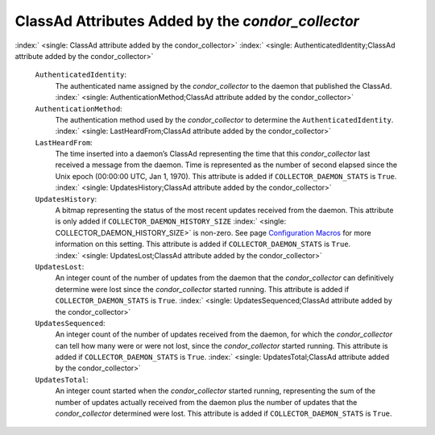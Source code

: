       

ClassAd Attributes Added by the *condor\_collector*
===================================================

:index:` <single: ClassAd attribute added by the condor_collector>`
:index:` <single: AuthenticatedIdentity;ClassAd attribute added by the condor_collector>`

 ``AuthenticatedIdentity``:
    The authenticated name assigned by the *condor\_collector* to the
    daemon that published the ClassAd.
    :index:` <single: AuthenticationMethod;ClassAd attribute added by the condor_collector>`
 ``AuthenticationMethod``:
    The authentication method used by the *condor\_collector* to
    determine the ``AuthenticatedIdentity``.
    :index:` <single: LastHeardFrom;ClassAd attribute added by the condor_collector>`
 ``LastHeardFrom``:
    The time inserted into a daemon’s ClassAd representing the time that
    this *condor\_collector* last received a message from the daemon.
    Time is represented as the number of second elapsed since the Unix
    epoch (00:00:00 UTC, Jan 1, 1970). This attribute is added if
    ``COLLECTOR_DAEMON_STATS`` is ``True``.
    :index:` <single: UpdatesHistory;ClassAd attribute added by the condor_collector>`
 ``UpdatesHistory``:
    A bitmap representing the status of the most recent updates received
    from the daemon. This attribute is only added if
    ``COLLECTOR_DAEMON_HISTORY_SIZE``
    :index:` <single: COLLECTOR_DAEMON_HISTORY_SIZE>` is non-zero. See
    page \ `Configuration
    Macros <../admin-manual/configuration-macros.html>`__ for more
    information on this setting. This attribute is added if
    ``COLLECTOR_DAEMON_STATS`` is ``True``.
    :index:` <single: UpdatesLost;ClassAd attribute added by the condor_collector>`
 ``UpdatesLost``:
    An integer count of the number of updates from the daemon that the
    *condor\_collector* can definitively determine were lost since the
    *condor\_collector* started running. This attribute is added if
    ``COLLECTOR_DAEMON_STATS`` is ``True``.
    :index:` <single: UpdatesSequenced;ClassAd attribute added by the condor_collector>`
 ``UpdatesSequenced``:
    An integer count of the number of updates received from the daemon,
    for which the *condor\_collector* can tell how many were or were not
    lost, since the *condor\_collector* started running. This attribute
    is added if ``COLLECTOR_DAEMON_STATS`` is ``True``.
    :index:` <single: UpdatesTotal;ClassAd attribute added by the condor_collector>`
 ``UpdatesTotal``:
    An integer count started when the *condor\_collector* started
    running, representing the sum of the number of updates actually
    received from the daemon plus the number of updates that the
    *condor\_collector* determined were lost. This attribute is added if
    ``COLLECTOR_DAEMON_STATS`` is ``True``.

      
